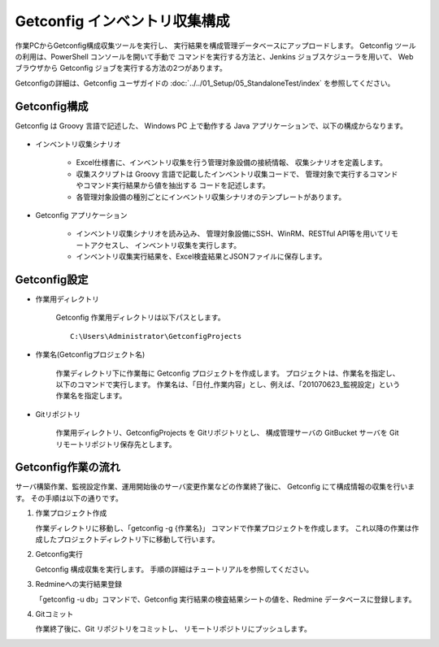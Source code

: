 Getconfig インベントリ収集構成
------------------------------

作業PCからGetconfig構成収集ツールを実行し、
実行結果を構成管理データベースにアップロードします。
Getconfig ツールの利用は、PowerShell コンソールを開いて手動で
コマンドを実行する方法と、Jenkins ジョブスケジューラを用いて、
Web ブラウザから Getconfig ジョブを実行する方法の2つがあります。

Getconfigの詳細は、Getconfig ユーザガイドの :doc:`../../01_Setup/05_StandaloneTest/index`
を参照してください。

Getconfig構成
^^^^^^^^^^^^^

Getconfig は Groovy 言語で記述した、
Windows PC 上で動作する Java アプリケーションで、以下の構成からなります。

   .. figure:: 01_GetconfigConfig.png
      :align: center
      :alt: Getconfig 構成
      :width: 480px

* インベントリ収集シナリオ

   - Excel仕様書に、インベントリ収集を行う管理対象設備の接続情報、
     収集シナリオを定義します。
   - 収集スクリプトは Groovy 言語で記載したインベントリ収集コードで、
     管理対象で実行するコマンドやコマンド実行結果から値を抽出する
     コードを記述します。
   - 各管理対象設備の種別ごとにインベントリ収集シナリオのテンプレートがあります。

* Getconfig アプリケーション

   - インベントリ収集シナリオを読み込み、
     管理対象設備にSSH、WinRM、RESTful API等を用いてリモートアクセスし、
     インベントリ収集を実行します。
   - インベントリ収集実行結果を、Excel検査結果とJSONファイルに保存します。


Getconfig設定
^^^^^^^^^^^^^

* 作業用ディレクトリ

   Getconfig 作業用ディレクトリは以下パスとします。

   ::

      C:\Users\Administrator\GetconfigProjects

* 作業名(Getconfigプロジェクト名)

   作業ディレクトリ下に作業毎に Getconfig プロジェクトを作成します。
   プロジェクトは、作業名を指定し、以下のコマンドで実行します。
   作業名は、「日付_作業内容」とし、例えば、「201070623_監視設定」という作業名を指定します。

* Gitリポジトリ

   作業用ディレクトリ、GetconfigProjects を Gitリポジトリとし、
   構成管理サーバの GitBucket サーバを Git リモートリポジトリ保存先とします。

Getconfig作業の流れ
^^^^^^^^^^^^^^^^^^^

サーバ構築作業、監視設定作業、運用開始後のサーバ変更作業などの作業終了後に、
Getconfig にて構成情報の収集を行います。
その手順は以下の通りです。

1. 作業プロジェクト作成

   作業ディレクトリに移動し、「getconfig -g {作業名}」 コマンドで作業プロジェクトを作成します。
   これ以降の作業は作成したプロジェクトディレクトリ下に移動して行います。

2. Getconfig実行

   Getconfig 構成収集を実行します。
   手順の詳細はチュートリアルを参照してください。

3. Redmineへの実行結果登録

   「getconfig -u db」コマンドで、Getconfig 実行結果の検査結果シートの値を、Redmine データベースに登録します。

4. Gitコミット

   作業終了後に、Git リポジトリをコミットし、 リモートリポジトリにプッシュします。

